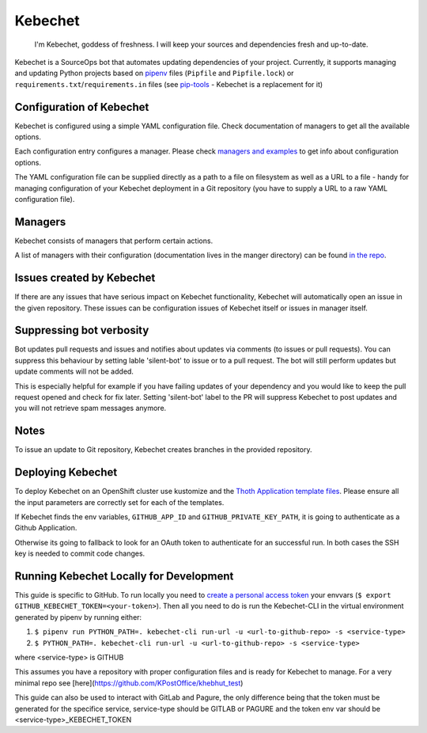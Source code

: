 Kebechet
--------

  I'm Kebechet, goddess of freshness. I will keep your sources and dependencies fresh and up-to-date.

Kebechet is a SourceOps bot that automates updating dependencies of your project. Currently, it supports managing and updating Python projects based on `pipenv <https://docs.pipenv.org/>`_ files (``Pipfile`` and ``Pipfile.lock``) or ``requirements.txt``/``requirements.in`` files (see `pip-tools <https://pypi.org/project/pip-tools/>`_ - Kebechet is a replacement for it)

Configuration of Kebechet
=========================

Kebechet is configured using a simple YAML configuration file. Check documentation of managers to get all the available options.

Each configuration entry configures a manager. Please check `managers and examples <https://github.com/thoth-station/kebechet/tree/master/kebechet/managers>`_ to get info about configuration options.

The YAML configuration file can be supplied directly as a path to a file on filesystem as well as a URL to a file - handy for managing configuration of your Kebechet deployment in a Git repository (you have to supply a URL to a raw YAML configuration file).

Managers
========

Kebechet consists of managers that perform certain actions.

A list of managers with their configuration (documentation lives in the manger directory) can be found `in the repo <https://github.com/thoth-station/kebechet/tree/master/kebechet/managers>`_.

Issues created by Kebechet
==========================

If there are any issues that have serious impact on Kebechet functionality, Kebechet will automatically open an issue in the given repository. These issues can be configuration issues of Kebechet itself or issues in manager itself.

Suppressing bot verbosity
=========================

Bot updates pull requests and issues and notifies about updates via comments (to issues or pull requests). You can suppress this behaviour by setting lable 'silent-bot' to issue or to a pull request. The bot will still perform updates but update comments will not be added.

This is especially helpful for example if you have failing updates of your dependency and you would like to keep the pull request opened and check for fix later. Setting 'silent-bot' label to the PR will suppress Kebechet to post updates and you will not retrieve spam messages anymore.

Notes
=====

To issue an update to Git repository, Kebechet creates branches in the provided repository.

Deploying Kebechet
==================

To deploy Kebechet on an OpenShift cluster use kustomize and the `Thoth Application template files <https://github.com/thoth-station/thoth-application/tree/master/kebechet>`_.
Please ensure all the input parameters are correctly set for each of the templates.

If Kebechet finds the env variables, ``GITHUB_APP_ID`` and ``GITHUB_PRIVATE_KEY_PATH``, it is going to authenticate as a Github Application.

Otherwise its going to fallback to look for an OAuth token to authenticate for an successful run.
In both cases the SSH key is needed to commit code changes.

Running Kebechet Locally for Development
========================================

This guide is specific to GitHub.  To run locally you need to `create a personal access token <https://docs.github.com/en/github/authenticating-to-github/keeping-your-account-and-data-secure/creating-a-personal-access-token) on GitHub and add it to>`_
your envvars (``$ export GITHUB_KEBECHET_TOKEN=<your-token>``).  Then all you need to do is run the Kebechet-CLI in the
virtual environment generated by pipenv by running either:

1) ``$ pipenv run PYTHON_PATH=. kebechet-cli run-url -u <url-to-github-repo> -s <service-type>``
2) ``$ PYTHON_PATH=. kebechet-cli run-url -u <url-to-github-repo> -s <service-type>``

where <service-type> is GITHUB

This assumes you have a repository with proper configuration files and is ready for Kebechet to manage. For a very
minimal repo see [here](https://github.com/KPostOffice/khebhut_test)

This guide can also be used to interact with GitLab and Pagure, the only difference being that the token must be
generated for the specifice service, service-type should be GITLAB or PAGURE and the token env var should be
<service-type>_KEBECHET_TOKEN
